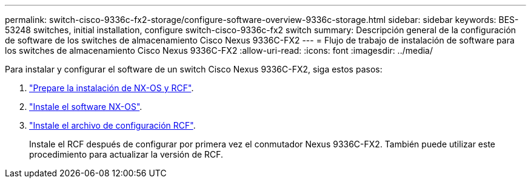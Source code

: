 ---
permalink: switch-cisco-9336c-fx2-storage/configure-software-overview-9336c-storage.html 
sidebar: sidebar 
keywords: BES-53248 switches, initial installation, configure switch-cisco-9336c-fx2 switch 
summary: Descripción general de la configuración de software de los switches de almacenamiento Cisco Nexus 9336C-FX2 
---
= Flujo de trabajo de instalación de software para los switches de almacenamiento Cisco Nexus 9336C-FX2
:allow-uri-read: 
:icons: font
:imagesdir: ../media/


[role="lead"]
Para instalar y configurar el software de un switch Cisco Nexus 9336C-FX2, siga estos pasos:

. link:install-nxos-overview-9336c-storage.html["Prepare la instalación de NX-OS y RCF"].
. link:install-nxos-software-9336c-storage.html["Instale el software NX-OS"].
. link:install-nxos-rcf-9336c-storage.html["Instale el archivo de configuración RCF"].
+
Instale el RCF después de configurar por primera vez el conmutador Nexus 9336C-FX2. También puede utilizar este procedimiento para actualizar la versión de RCF.



